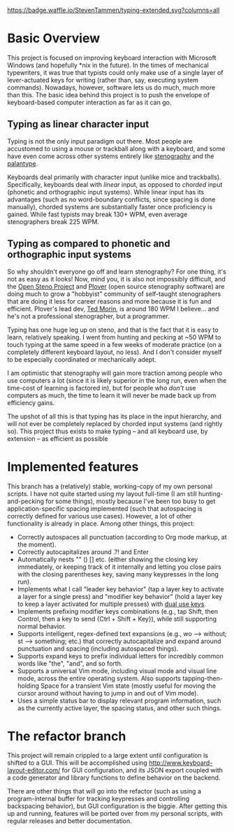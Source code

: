 [[https://waffle.io/StevenTammen/typing-extended][https://badge.waffle.io/StevenTammen/typing-extended.svg?columns=all]]

* Basic Overview

This project is focused on improving keyboard interaction with Microsoft Windows (and hopefully *nix in the future). In the times of mechanical typewriters, it was true that typists could only make use of a single layer of lever-actuated keys for writing (rather than, say, executing system commands). Nowadays, however, software lets us do much, much more than this. The basic idea behind this project is to push the envelope of keyboard-based computer interaction as far as it can go.

** Typing as linear character input

Typing is not the only input paradigm out there. Most people are accustomed to using a mouse or trackball along with a keyboard, and some have even come across other systems entirely like [[https://github.com/openstenoproject/plover/wiki/Stenography-overview][stenography]] and the [[http://www.openstenoproject.org/palantype/tutorial/2016/08/21/learn-palantype.html][palantype]].

Keyboards deal primarily with character input (unlike mice and trackballs). Specifically, keyboards deal with /linear/ input, as opposed to /chorded/ input (phonetic and orthographic input systems). While linear input has its advantages (such as no word-boundary conflicts, since spacing is done manually), chorded systems are substantially faster once proficiency is gained. While fast typists may break 130+ WPM, even average stenographers break 225 WPM.

** Typing as compared to phonetic and orthographic input systems

So why shouldn't everyone go off and learn stenography? For one thing, it's not as easy as it looks! Now, mind you, it is also not impossibly difficult, and the [[http://www.openstenoproject.org/][Open Steno Project]] and [[https://github.com/openstenoproject/plover][Plover]] (open source stenography software) are doing much to grow a "hobbyist" community of self-taught stenographers that are doing it less for career reasons and more because it is fun and efficient. Plover's lead dev, [[https://tedmor.in/][Ted Morin]], is around 180 WPM I believe... and he's not a professional stenographer, but a programmer.

Typing has one huge leg up on steno, and that is the fact that it is easy to learn, relatively speaking. I went from hunting and pecking at ~50 WPM to touch typing at the same speed in a few weeks of moderate practice (on a completely different keyboard layout, no less). And I don't consider myself to be especially coordinated or mechanically adept.

I am optimistic that stenography will gain more traction among people who use computers a lot (since it is likely superior in the long run, even when the time-cost of learning is factored in), but for people who /don't/ use computers as much, the time to learn it will never be made back up from efficiency gains.

The upshot of all this is that typing has its place in the input hierarchy, and will not ever be completely replaced by chorded input systems (and rightly so). This project thus exists to make typing -- and all keyboard use, by extension -- as efficient as possible

* Implemented features

This branch has a (relatively) stable, working-copy of my own personal scripts. I have not quite started using my layout full-time (I am still hunting-and-pecking for some things), mostly because I've been too busy to get application-specific spacing implemented (such that autospacing is correctly defined for various use cases). However, a lot of other functionality is already in place. Among other things, this project:

- Correctly autospaces all punctuation (according to Org mode markup, at the moment).
- Correctly autocapitalizes around .?! and Enter
- Automatically nests "" () [] etc. (either showing the closing key immediately, or keeping track of it internally and letting you close pairs with the closing parentheses key, saving many keypresses in the long run).
- Implements what I call "leader key behavior" (tap a layer key to activate a layer for a single press) and "modifier key behavior" (hold a layer key to keep a layer activated for multiple presses) with [[https://github.com/lydell/dual][dual use keys]].
- Implements prefixing modifier keys combinations (e.g., tap Shift, then Control, then a key to send {Ctrl + Shift + Key}), while still supporting normal behavior.
- Supports intelligent, regex-defined text expansions (e.g., wo --> without; st --> something; etc.) that correctly autocapitalize and expand around punctuation and spacing (including autospaced things).
- Supports expand keys to prefix individual letters for incredibly common words like "the", "and", and so forth.
- Supports a universal Vim mode, including visual mode and visual line mode, across the entire operating system. Also supports tapping-then-holding Space for a transient Vim state (mostly useful for moving the cursor around without having to jump in and out of Vim mode).
- Uses a simple status bar to display relevant program information, such as the currently active layer, the spacing status, and other such things.

* The refactor branch

This project will remain crippled to a large extent until configuration is shifted to a GUI. This will be accomplished using [[http://www.keyboard-layout-editor.com/]] for GUI configuration, and its JSON export coupled with a code generator and library functions to define behavior on the backend.

There are other things that will go into the refactor (such as using a program-internal buffer for tracking keypresses and controlling backspacing behavior), but GUI configuration is the biggie. After getting this up and running, features will be ported over from my personal scripts, with regular releases and better documentation.
